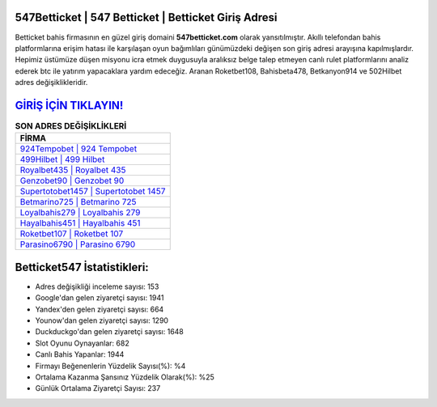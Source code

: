 ﻿547Betticket | 547 Betticket | Betticket Giriş Adresi
===================================

.. image:: images/betticket-giris.jpg
   :width: 600
   
Betticket bahis firmasının en güzel giriş domaini **547betticket.com** olarak yansıtılmıştır. Akıllı telefondan bahis platformlarına erişim hatası ile karşılaşan oyun bağımlıları günümüzdeki değişen son giriş adresi arayışına kapılmışlardır. Hepimiz üstümüze düşen misyonu icra etmek duygusuyla aralıksız belge talep etmeyen canlı rulet platformlarını analiz ederek btc ile yatırım yapacaklara yardım edeceğiz. Aranan Roketbet108, Bahisbeta478, Betkanyon914 ve 502Hilbet adres değişiklikleridir.

`GİRİŞ İÇİN TIKLAYIN! <https://urlday.cc/git>`_
==============

.. list-table:: **SON ADRES DEĞİŞİKLİKLERİ**
   :widths: 100
   :header-rows: 1

   * - FİRMA
   * - `924Tempobet | 924 Tempobet <924tempobet-924-tempobet-tempobet-giris-adresi.html>`_
   * - `499Hilbet | 499 Hilbet <499hilbet-499-hilbet-hilbet-giris-adresi.html>`_
   * - `Royalbet435 | Royalbet 435 <royalbet435-royalbet-435-royalbet-giris-adresi.html>`_	 
   * - `Genzobet90 | Genzobet 90 <genzobet90-genzobet-90-genzobet-giris-adresi.html>`_	 
   * - `Supertotobet1457 | Supertotobet 1457 <supertotobet1457-supertotobet-1457-supertotobet-giris-adresi.html>`_ 
   * - `Betmarino725 | Betmarino 725 <betmarino725-betmarino-725-betmarino-giris-adresi.html>`_
   * - `Loyalbahis279 | Loyalbahis 279 <loyalbahis279-loyalbahis-279-loyalbahis-giris-adresi.html>`_	 
   * - `Hayalbahis451 | Hayalbahis 451 <hayalbahis451-hayalbahis-451-hayalbahis-giris-adresi.html>`_
   * - `Roketbet107 | Roketbet 107 <roketbet107-roketbet-107-roketbet-giris-adresi.html>`_
   * - `Parasino6790 | Parasino 6790 <parasino6790-parasino-6790-parasino-giris-adresi.html>`_
	 
Betticket547 İstatistikleri:
===================================	 
* Adres değişikliği inceleme sayısı: 153
* Google'dan gelen ziyaretçi sayısı: 1941
* Yandex'den gelen ziyaretçi sayısı: 664
* Younow'dan gelen ziyaretçi sayısı: 1290
* Duckduckgo'dan gelen ziyaretçi sayısı: 1648
* Slot Oyunu Oynayanlar: 682
* Canlı Bahis Yapanlar: 1944
* Firmayı Beğenenlerin Yüzdelik Sayısı(%): %4
* Ortalama Kazanma Şansınız Yüzdelik Olarak(%): %25
* Günlük Ortalama Ziyaretçi Sayısı: 237
